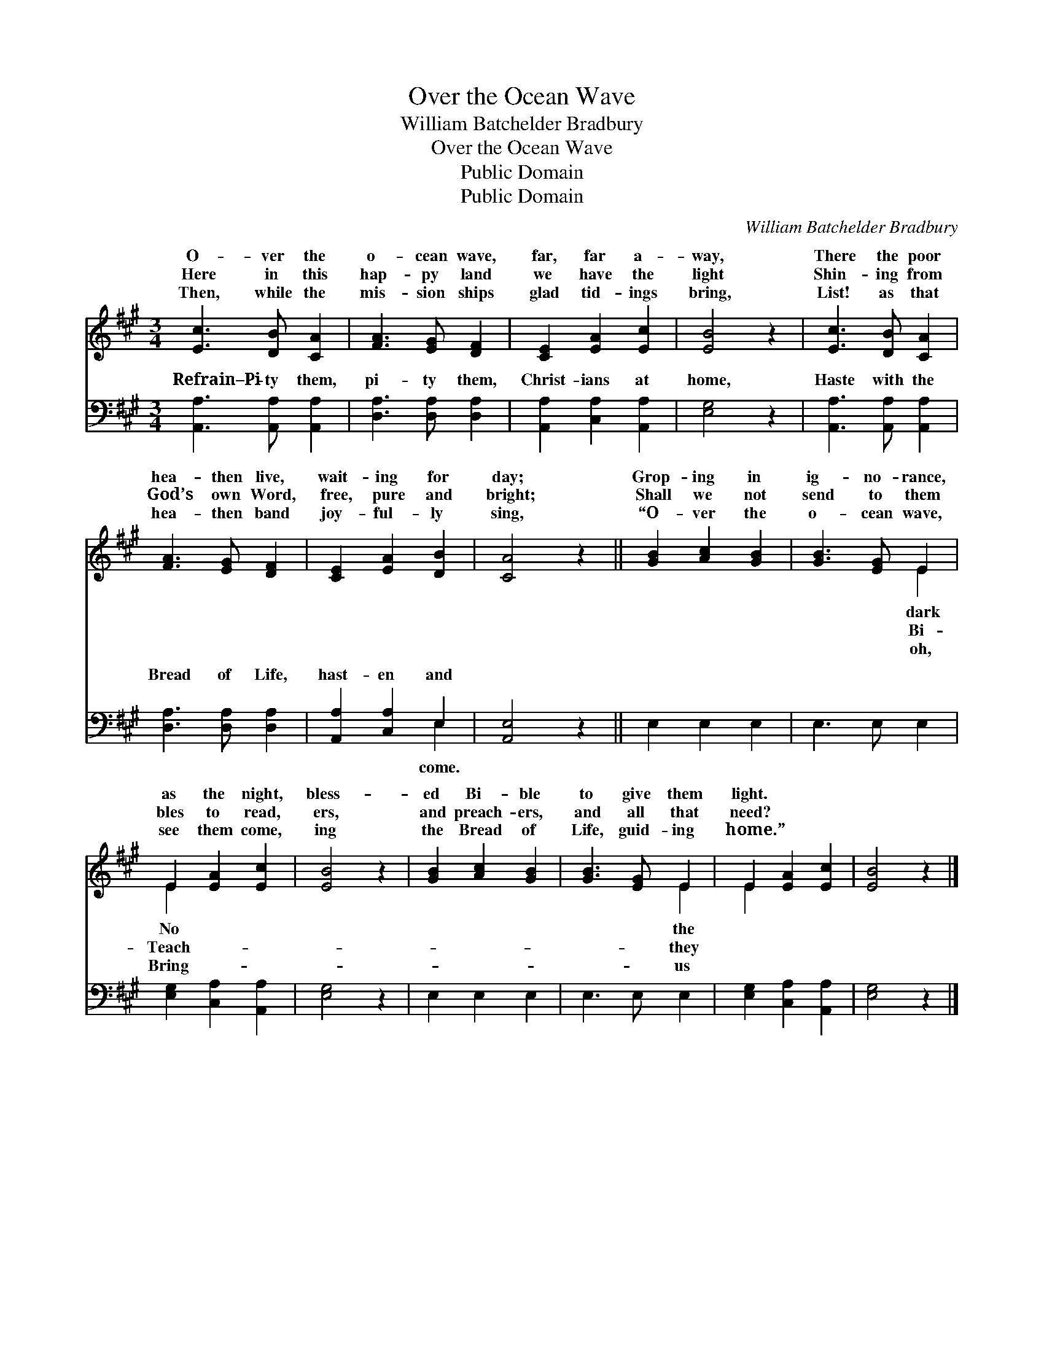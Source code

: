 X:1
T:Over the Ocean Wave
T:William Batchelder Bradbury
T:Over the Ocean Wave
T:Public Domain
T:Public Domain
C:William Batchelder Bradbury
Z:Public Domain
%%score ( 1 2 ) ( 3 4 )
L:1/8
M:3/4
K:A
V:1 treble 
V:2 treble 
V:3 bass 
V:4 bass 
V:1
 [Ec]3 [DB] [CA]2 | [FA]3 [EG] [DF]2 | [CE]2 [EA]2 [Ec]2 | [EB]4 z2 | [Ec]3 [DB] [CA]2 | %5
w: O- ver the|o- cean wave,|far, far a-|way,|There the poor|
w: Here in this|hap- py land|we have the|light|Shin- ing from|
w: Then, while the|mis- sion ships|glad tid- ings|bring,|List! as that|
 [FA]3 [EG] [DF]2 | [CE]2 [EA]2 [DB]2 | [CA]4 z2 || [GB]2 [Ac]2 [GB]2 | [GB]3 [EG] E2 | %10
w: hea- then live,|wait- ing for|day;|Grop- ing in|ig- no- rance,|
w: God’s own Word,|free, pure and|bright;|Shall we not|send to them|
w: hea- then band|joy- ful- ly|sing,|“O- ver the|o- cean wave,|
 E2 [EA]2 [Ec]2 | [EB]4 z2 | [GB]2 [Ac]2 [GB]2 | [GB]3 [EG] E2 | E2 [EA]2 [Ec]2 | [EB]4 z2 |] %16
w: as the night,|bless-|ed Bi- ble|to give them|light. * *||
w: bles to read,|ers,|and preach- ers,|and all that|need? * *||
w: see them come,|ing|the Bread of|Life, guid- ing|home.” * *||
V:2
 x6 | x6 | x6 | x6 | x6 | x6 | x6 | x6 || x6 | x4 E2 | E2 x4 | x6 | x6 | x4 E2 | E2 x4 | x6 |] %16
w: |||||||||dark|No|||the|||
w: |||||||||Bi-|Teach-|||they|||
w: |||||||||oh,|Bring-|||us|||
V:3
 [A,,A,]3 [A,,A,] [A,,A,]2 | [D,A,]3 [D,A,] [D,A,]2 | [A,,A,]2 [C,A,]2 [A,,A,]2 | [E,G,]4 z2 | %4
w: Refrain–Pi- ty them,|pi- ty them,|Christ- ians at|home,|
 [A,,A,]3 [A,,A,] [A,,A,]2 | [D,A,]3 [D,A,] [D,A,]2 | [A,,A,]2 [C,A,]2 E,2 | [A,,E,]4 z2 || %8
w: Haste with the|Bread of Life,|hast- en and||
 E,2 E,2 E,2 | E,3 E, E,2 | [E,G,]2 [C,A,]2 [A,,A,]2 | [E,G,]4 z2 | E,2 E,2 E,2 | E,3 E, E,2 | %14
w: ||||||
 [E,G,]2 [C,A,]2 [A,,A,]2 | [E,G,]4 z2 |] %16
w: ||
V:4
 x6 | x6 | x6 | x6 | x6 | x6 | x4 E,2 | x6 || x6 | x6 | x6 | x6 | x6 | x6 | x6 | x6 |] %16
w: ||||||come.||||||||||

